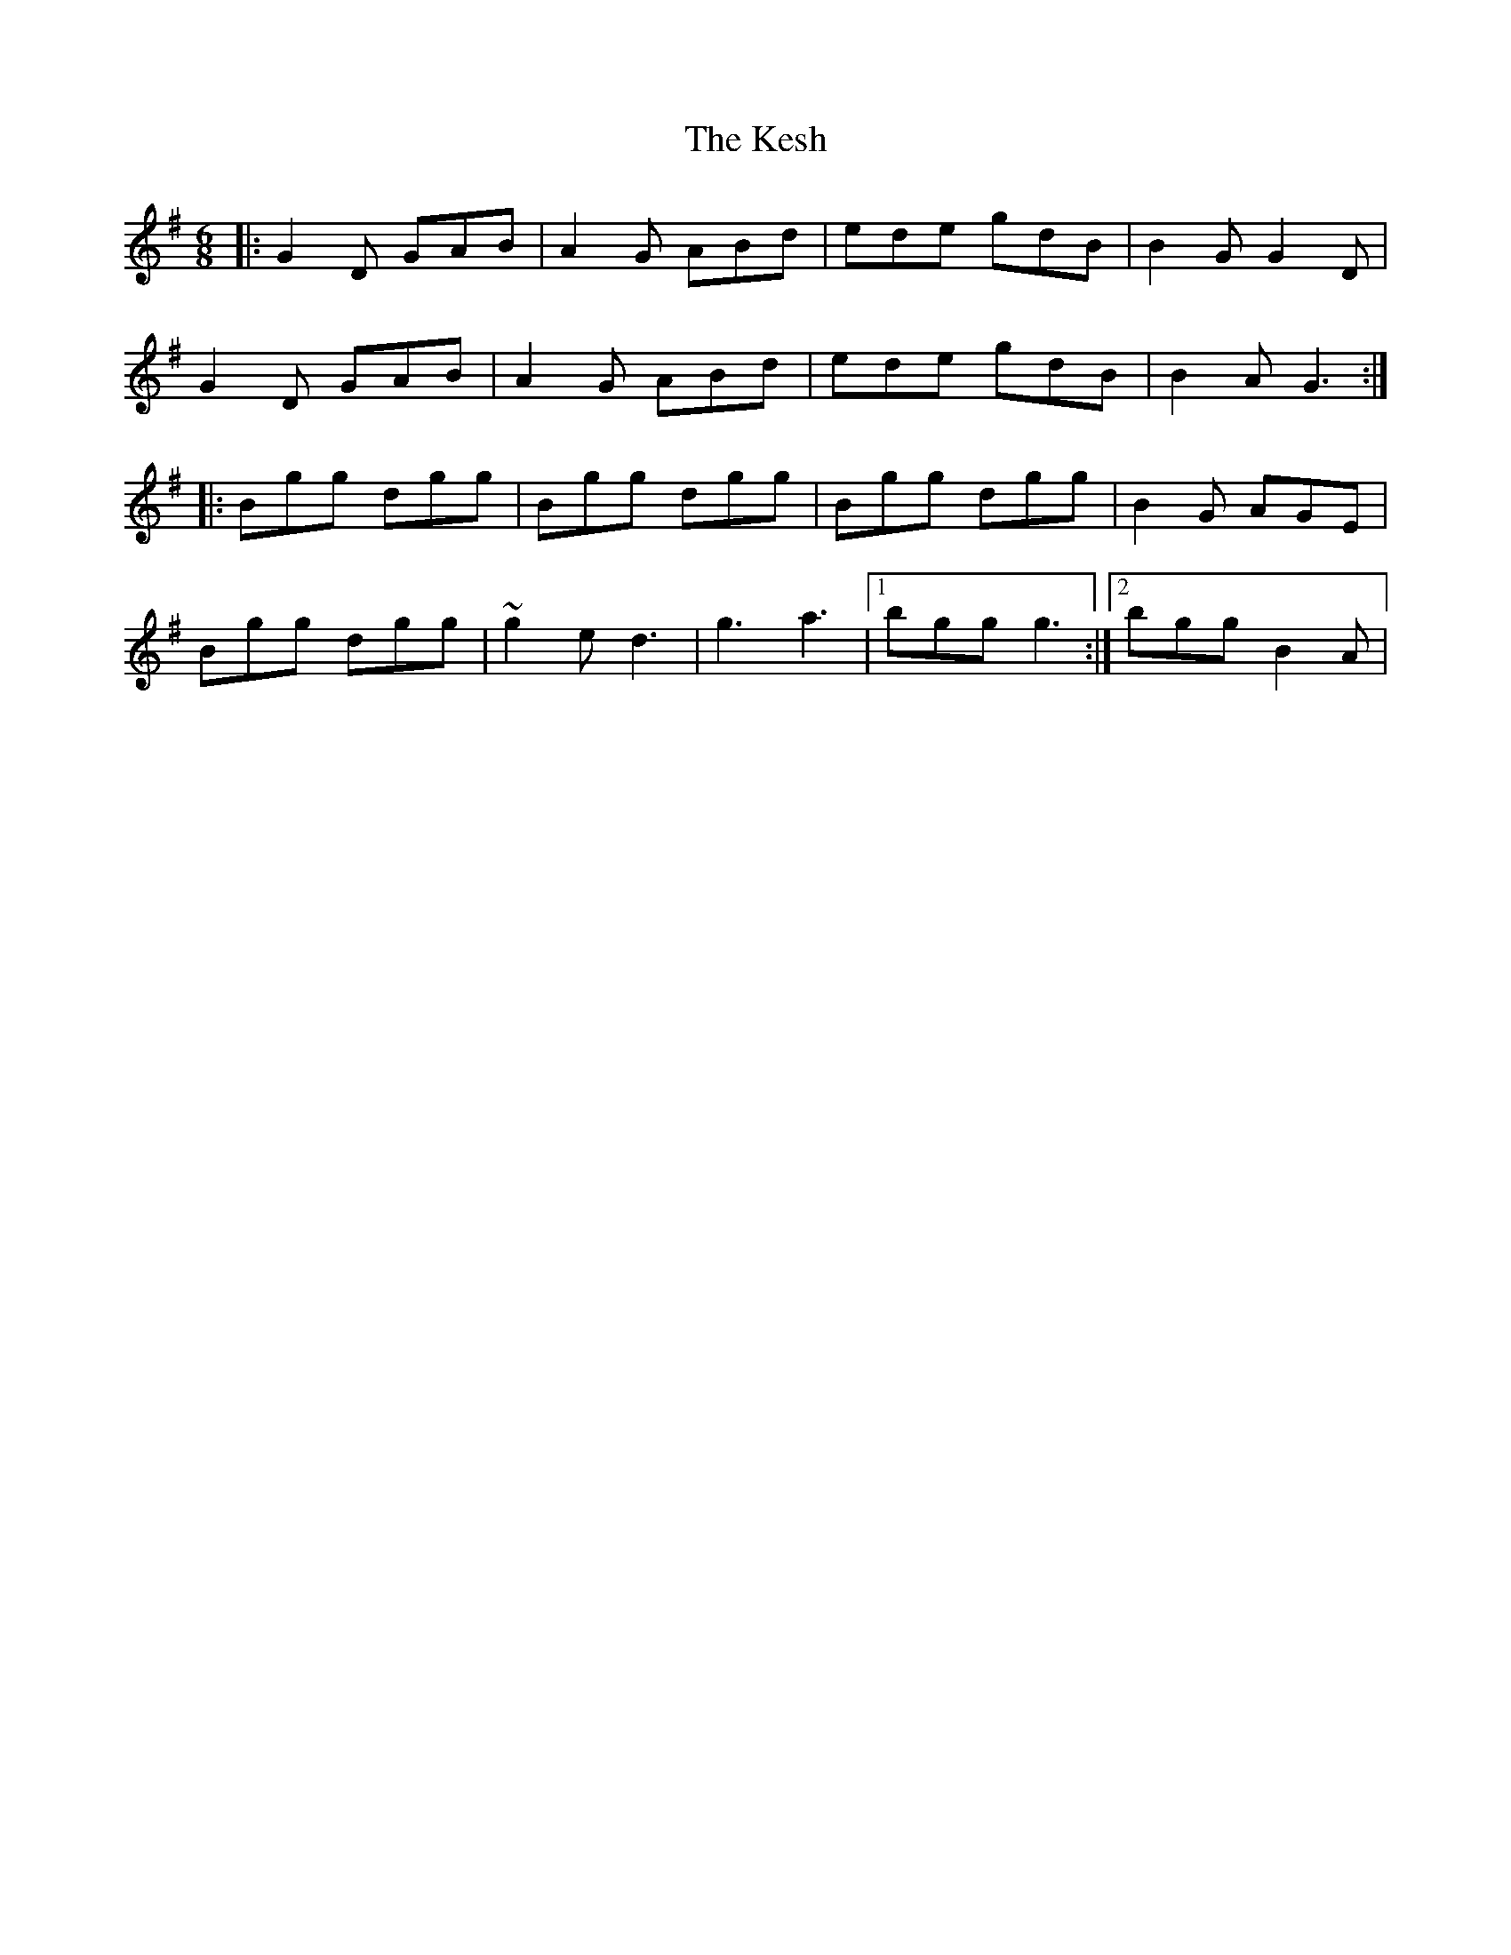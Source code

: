 X: 7
T: Kesh, The
Z: Kevin Rietmann
S: https://thesession.org/tunes/55#setting24888
R: jig
M: 6/8
L: 1/8
K: Gmaj
|:G2D GAB | A2G ABd | ede gdB | B2G G2D |
G2D GAB | A2G ABd | ede gdB | B2A G3 :|
|:Bgg dgg | Bgg dgg | Bgg dgg | B2G AGE |
Bgg dgg | ~g2e d3 | g3 a3 |1 bgg g3 :|2 bgg B2A |
